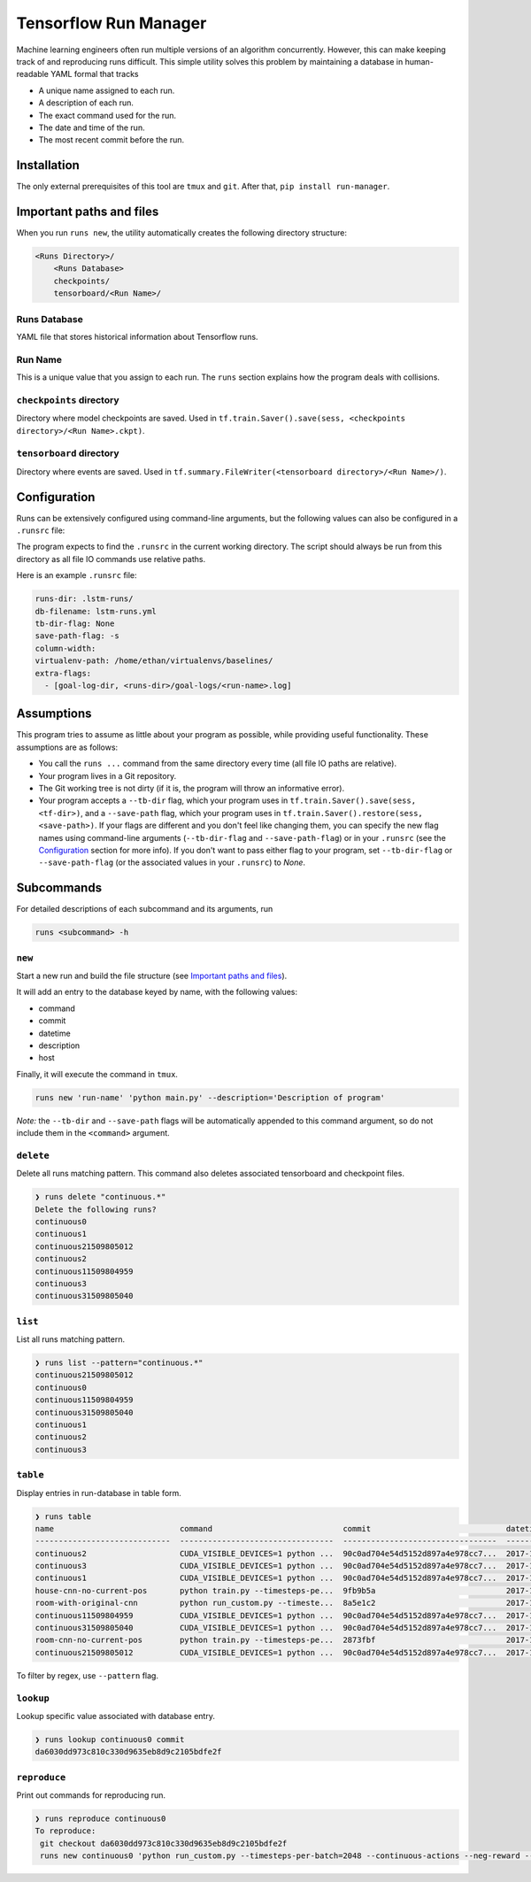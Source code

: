 Tensorflow Run Manager
======================

Machine learning engineers often run multiple versions of an algorithm concurrently. However, this can make keeping track of and reproducing runs difficult. This simple utility solves this problem by maintaining a database in human-readable YAML formal that tracks

* A unique name assigned to each run.
* A description of each run.
* The exact command used for the run.
* The date and time of the run.
* The most recent commit before the run.

Installation
------------
The only external prerequisites of this tool are ``tmux`` and ``git``. After that, ``pip install run-manager``.

Important paths and files
-------------------------
When you run ``runs new``, the utility automatically creates the following directory structure:

.. code-block:: console

  <Runs Directory>/
      <Runs Database>
      checkpoints/
      tensorboard/<Run Name>/

Runs Database
~~~~~~~~~~~~~
YAML file that stores historical information about Tensorflow runs.

Run Name
~~~~~~~~
This is a unique value that you assign to each run. The ``runs`` section explains how the program deals with collisions.

``checkpoints`` directory
~~~~~~~~~~~~~~~~~~~~~~~~~
Directory where model checkpoints are saved. Used in ``tf.train.Saver().save(sess, <checkpoints directory>/<Run Name>.ckpt)``.

``tensorboard`` directory
~~~~~~~~~~~~~~~~~~~~~~~~~
Directory where events are saved. Used in ``tf.summary.FileWriter(<tensorboard directory>/<Run Name>/)``.

Configuration
-------------
Runs can be extensively configured using command-line arguments, but the following values can also be configured in a ``.runsrc`` file:

===================  ===============  ======================================================================================================================================================
value                default          description
===================  ===============  ======================================================================================================================================================
``runs-dir``         ``.runs/``       The name to use for your Runs Directory.
``db-filename``      ``.runs.yml``    The name that you choose to save your runs database with.
``tb-dir-flag``      ``--tb-dir``     The flag that gets passed to your program that specifies ``<tensorboard directory>/<Run Name>/``. If ``None``, no flag will be passed to your program.
``save-path-flag``   ``--save-path``  The flag that gets passed to your program that specifies ``<checkpoints directory>/<Run Name>``. If ``None``, no flag will be passed to your program.
``column-width``     ``30``           The default column width for the ``runs table`` command.
``virtualenv-path``  ``None``         The path to your virtual environment directory, if you're using one. Used in the following command: ``Source <virtualenv-path>/bin/activate``.
===================  ==============   ======================================================================================================================================================

The program expects to find the ``.runsrc`` in the current working directory. The script should always be run from this directory as all file IO commands use relative paths.

Here is an example ``.runsrc`` file:

.. code-block:: yaml

    runs-dir: .lstm-runs/
    db-filename: lstm-runs.yml
    tb-dir-flag: None
    save-path-flag: -s
    column-width:
    virtualenv-path: /home/ethan/virtualenvs/baselines/
    extra-flags:
      - [goal-log-dir, <runs-dir>/goal-logs/<run-name>.log]

Assumptions
-----------
This program tries to assume as little about your program as possible, while providing useful functionality. These assumptions are as follows:

* You call the ``runs ...`` command from the same directory every time (all file IO paths are relative).
* Your program lives in a Git repository.
* The Git working tree is not dirty (if it is, the program will throw an informative error).
* Your program accepts a ``--tb-dir`` flag, which your program uses in ``tf.train.Saver().save(sess, <tf-dir>)``, and a ``--save-path`` flag, which your program uses in ``tf.train.Saver().restore(sess, <save-path>)``. If your flags are different and you don't feel like changing them, you can specify the new flag names using command-line arguments (``--tb-dir-flag`` and ``--save-path-flag``) or in your ``.runsrc`` (see the `Configuration`_ section for more info). If you don't want to pass either flag to your program, set ``--tb-dir-flag`` or ``--save-path-flag`` (or the associated values in your ``.runsrc``) to `None`.


Subcommands
-----------
For detailed descriptions of each subcommand and its arguments, run

.. code-block:: console

  runs <subcommand> -h

``new``
~~~~~~~
Start a new run and build the file structure (see `Important paths and files`_).

It will add an entry to the database keyed by name, with the following values:

* command
* commit
* datetime
* description
* host

Finally, it will execute the command in ``tmux``.

.. code-block:: console

    runs new 'run-name' 'python main.py' --description='Description of program'

*Note:* the ``--tb-dir`` and ``--save-path`` flags will be automatically
appended to this command argument, so do not include them in the ``<command>``
argument.

``delete``
~~~~~~~~~~
Delete all runs matching pattern. This command also deletes associated tensorboard and checkpoint files.

.. code-block:: console

  ❯ runs delete "continuous.*"
  Delete the following runs?
  continuous0
  continuous1
  continuous21509805012
  continuous2
  continuous11509804959
  continuous3
  continuous31509805040

``list``
~~~~~~~~
List all runs matching pattern.

.. code-block:: console

  ❯ runs list --pattern="continuous.*"
  continuous21509805012
  continuous0
  continuous11509804959
  continuous31509805040
  continuous1
  continuous2
  continuous3

``table``
~~~~~~~~~
Display entries in run-database in table form.

.. code-block:: console

  ❯ runs table
  name                           command                            commit                             datetime                    description                          host
  -----------------------------  ---------------------------------  ---------------------------------  --------------------------  ---------------------------------  ------
  continuous2                    CUDA_VISIBLE_DEVICES=1 python ...  90c0ad704e54d5152d897a4e978cc7...  2017-11-03T13:46:48.633364  Run multiple runs to test stoc...    rldl3
  continuous3                    CUDA_VISIBLE_DEVICES=1 python ...  90c0ad704e54d5152d897a4e978cc7...  2017-11-03T13:47:09.951233  Run multiple runs to test stoc...    _
  continuous1                    CUDA_VISIBLE_DEVICES=1 python ...  90c0ad704e54d5152d897a4e978cc7...  2017-11-03T13:42:39.879031  Run multiple runs to test stoc...    _
  house-cnn-no-current-pos       python train.py --timesteps-pe...  9fb9b5a                            2017-10-28T18:07:44.246089  This is the refactored CNN on ...    _
  room-with-original-cnn         python run_custom.py --timeste...  8a5e1c2                            2017-10-28T17:09:49.971061  Test original cnn on room.mjcf       _
  continuous11509804959          CUDA_VISIBLE_DEVICES=1 python ...  90c0ad704e54d5152d897a4e978cc7...  2017-11-04T10:15:59.373633  Run multiple runs to test stoc...    _
  continuous31509805040          CUDA_VISIBLE_DEVICES=1 python ...  90c0ad704e54d5152d897a4e978cc7...  2017-11-04T10:17:20.286275  Run multiple runs to test stoc...    rldl4
  room-cnn-no-current-pos        python train.py --timesteps-pe...  2873fbf                            2017-10-28T18:08:10.615461  This is the refactored CNN on ...    rldl4
  continuous21509805012          CUDA_VISIBLE_DEVICES=1 python ...  90c0ad704e54d5152d897a4e978cc7...  2017-11-04T10:16:52.129656  Run multiple runs to test stoc...    _


To filter by regex, use ``--pattern`` flag.

``lookup``
~~~~~~~~~~
Lookup specific value associated with database entry.

.. code-block:: console

  ❯ runs lookup continuous0 commit
  da6030dd973c810c330d9635eb8d9c2105bdfe2f

``reproduce``
~~~~~~~~~~~~~
Print out commands for reproducing run.

.. code-block:: console

  ❯ runs reproduce continuous0    
  To reproduce:
   git checkout da6030dd973c810c330d9635eb8d9c2105bdfe2f
   runs new continuous0 'python run_custom.py --timesteps-per-batch=2048 --continuous-actions --neg-reward --use-cnn' --description='None'
